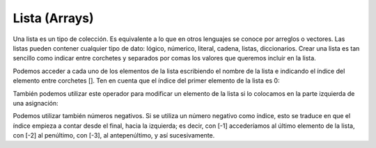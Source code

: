 .. _listaLink:

.. meta::
   :description: Listas en Latino
   :keywords: manual, documentacion, latino, sintaxis, lista

===============
Lista (Arrays)
===============
Una lista es un tipo de colección. Es equivalente a lo que en otros lenguajes se conoce por arreglos o vectores. Las listas pueden contener cualquier tipo de dato: lógico, númerico, literal, cadena, listas, diccionarios. Crear una lista es tan sencillo como indicar entre corchetes y separados por comas los valores que queremos incluir en la lista.

.. raw:: html

   <pre><code class="language-latino line-numbers">#declaracion de listas
   numeros = [1, 2, 3, 4, 5]
   vacia = []</code></pre>

Podemos acceder a cada uno de los elementos de la lista escribiendo el nombre de la lista e indicando el índice del elemento entre corchetes []. Ten en cuenta que el índice del primer elemento de la lista es 0:

.. raw:: html

   <pre><code class="language-latino line-numbers">escribir(numeros[1])
   #salida: 2</code></pre>

También podemos utilizar este operador para modificar un elemento de la lista si lo colocamos en la parte izquierda de una asignación:

.. raw:: html

   <pre><code class="language-latino line-numbers">numeros[0] = 99
   escribir(numeros)
   #salida: [99, 2, 3, 4, 5]</code></pre>

Podemos utilizar también números negativos. Si se utiliza un número negativo como índice, esto se traduce en que el índice empieza a contar desde el final, hacia la izquierda; es decir, con [-1] accederíamos al último elemento de la lista, con [-2] al penúltimo, con [-3], al antepenúltimo, y así sucesivamente.

.. raw:: html

   <pre><code class="language-latino line-numbers">escribir(numeros[-1])
   #salida: 5</code></pre>